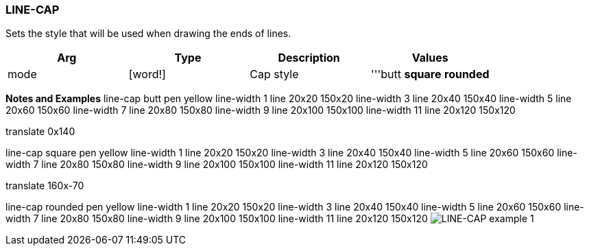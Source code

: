 
LINE-CAP
~~~~~~~~

Sets the style that will be used when drawing the ends of lines.

[cols=",,,",options="header",]
|====================================================
|Arg |Type |Description |Values
|mode |[word!] |Cap style |'''butt *square* *rounded*
|====================================================

*Notes and Examples*  line-cap butt pen yellow line-width
1 line 20x20 150x20 line-width 3 line 20x40 150x40 line-width 5 line
20x60 150x60 line-width 7 line 20x80 150x80 line-width 9 line 20x100
150x100 line-width 11 line 20x120 150x120

translate 0x140

line-cap square pen yellow line-width 1 line 20x20 150x20 line-width 3
line 20x40 150x40 line-width 5 line 20x60 150x60 line-width 7 line 20x80
150x80 line-width 9 line 20x100 150x100 line-width 11 line 20x120
150x120

translate 160x-70

line-cap rounded pen yellow line-width 1 line 20x20 150x20 line-width 3
line 20x40 150x40 line-width 5 line 20x60 150x60 line-width 7 line 20x80
150x80 line-width 9 line 20x100 150x100 line-width 11 line 20x120
150x120  image:LINE-CAP-1.png[LINE-CAP example 1]

